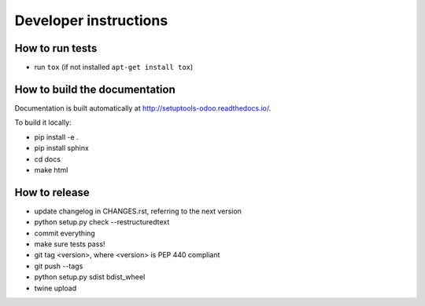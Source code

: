 Developer instructions
~~~~~~~~~~~~~~~~~~~~~~

How to run tests
----------------

* run ``tox`` (if not installed ``apt-get install tox``)

How to build the documentation
------------------------------

Documentation is built automatically at http://setuptools-odoo.readthedocs.io/.

To build it locally:

* pip install -e .
* pip install sphinx
* cd docs
* make html

How to release
--------------

* update changelog in CHANGES.rst, referring to the next version
* python setup.py check --restructuredtext
* commit everything
* make sure tests pass!
* git tag <version>, where <version> is PEP 440 compliant
* git push --tags
* python setup.py sdist bdist_wheel
* twine upload

